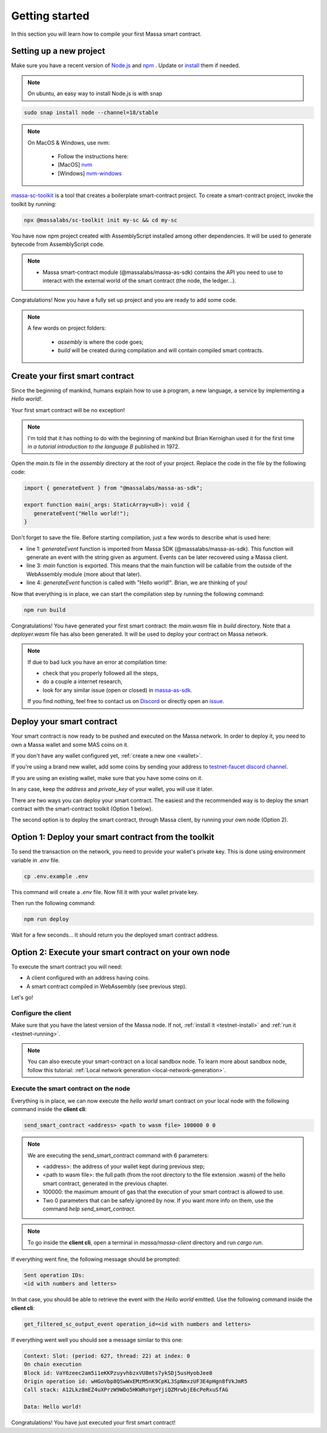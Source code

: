 .. index:: smart contracts, assemblyscript

.. _sc-getting-started:

Getting started
===============

In this section you will learn how to compile your first Massa smart contract.

Setting up a new project
------------------------

Make sure you have a recent version of `Node.js <https://nodejs.org/>`_  and `npm <https://www.npmjs.com/>`_ . Update or `install <https://docs.npmjs.com/downloading-and-installing-node-js-and-npm>`_ them if needed.

.. note::
   On ubuntu, an easy way to install Node.js is with snap


.. code-block:: shell

  sudo snap install node --channel=18/stable

.. note::
   On MacOS & Windows, use nvm:

    * Follow the instructions here:
    * [MacOS] `nvm <https://github.com/nvm-sh/nvm>`_
    * [Windows] `nvm-windows <https://github.com/coreybutler/nvm-windows>`_

`massa-sc-toolkit <https://github.com/massalabs/massa-sc-toolkit/>`_ is a tool that creates a boilerplate smart-contract project.
To create a smart-contract project, invoke the toolkit by running:

.. code-block:: shell

  npx @massalabs/sc-toolkit init my-sc && cd my-sc

You have now npm project created with AssemblyScript installed among other dependencies. It will be used to generate bytecode from AssemblyScript code.

.. note::
    * Massa smart-contract module (@massalabs/massa-as-sdk) contains the API you need to use to interact with the external world of the smart contract (the node, the ledger...).

Congratulations! Now you have a fully set up project and you are ready to add some code.

.. note::
   A few words on project folders:

    * `assembly` is where the code goes;
    * `build` will be created during compilation and will contain compiled smart contracts.

Create your first smart contract
--------------------------------

Since the beginning of mankind, humans explain how to use a program, a new language, a service by implementing a *Hello world!*.

Your first smart contract will be no exception!

.. note::

   I'm told that it has nothing to do with the beginning of mankind but Brian Kernighan used it for the first time in *a tutorial introduction to the language B* published in 1972.

Open the `main.ts` file in the `assembly` directory at the root of your project. Replace the code in the file by the following code:

.. code-block:: typescript

   import { generateEvent } from "@massalabs/massa-as-sdk";

   export function main(_args: StaticArray<u8>): void {
      generateEvent("Hello world!");
   }

Don't forget to save the file. Before starting compilation, just a few words to describe what is used here:

* line 1: `generateEvent` function is imported from Massa SDK (@massalabs/massa-as-sdk). This function will generate an event with the string given as argument. Events can be later recovered using a Massa client.
* line 3: `main` function is exported. This means that the main function will be callable from the outside of the WebAssembly module (more about that later).
* line 4: `generateEvent` function is called with "Hello world!". Brian, we are thinking of you!

Now that everything is in place, we can start the compilation step by running the following command:

.. code-block:: shell

   npm run build

Congratulations! You have generated your first smart contract: the `main.wasm` file in `build` directory.
Note that a `deployer.wasm` file has also been generated. It will be used to deploy your contract on Massa network.

.. note::

   If due to bad luck you have an error at compilation time:

   * check that you properly followed all the steps,
   * do a couple a internet research,
   * look for any similar issue (open or closed) in `massa-as-sdk <https://github.com/massalabs/massa-as-sdk/>`_.

   If you find nothing, feel free to contact us on `Discord <https://discord.gg/massa>`_ or directly open an `issue <https://github.com/massalabs/massa-as-sdk/issues>`_.

Deploy your smart contract
--------------------------

Your smart contract is now ready to be pushed and executed on the Massa network.
In order to deploy it, you need to own a Massa wallet and some MAS coins on it.

If you don't have any wallet configured yet, :ref:`create a new one <wallet>`.

If you're using a brand new wallet, add some coins by sending your address to `testnet-faucet discord channel <https://discord.com/channels/828270821042159636/866190913030193172>`_.

If you are using an existing wallet, make sure that you have some coins on it.

In any case, keep the `address` and `private_key` of your wallet, you will use it later.

There are two ways you can deploy your smart contract. The easiest and the recommended way is to deploy the smart contract with the smart-contract toolkit (Option 1 below).

The second option is to deploy the smart contract, through Massa client, by running your own node (Option 2).

Option 1: Deploy your smart contract from the toolkit
-----------------------------------------------------

To send the transaction on the network, you need to provide your wallet's private key.
This is done using environment variable in `.env` file.

.. code-block::

    cp .env.example .env

This command will create a `.env` file. Now fill it with your wallet private key.

Then run the following command:

.. code-block:: shell

   npm run deploy

Wait for a few seconds... It should return you the deployed smart contract address.


Option 2: Execute your smart contract on your own node
------------------------------------------------------

To execute the smart contract you will need:

- A client configured with an address having coins.
- A smart contract compiled in WebAssembly (see previous step).

Let's go!

Configure the client
~~~~~~~~~~~~~~~~~~~~

Make sure that you have the latest version of the Massa node. If not, :ref:`install it <testnet-install>` and :ref:`run it <testnet-running>`.

.. note::

   You can also execute your smart-contract on a local sandbox node. To learn more about sandbox node, follow this tutorial: :ref:`Local network generation <local-network-generation>`.

Execute the smart contract on the node
~~~~~~~~~~~~~~~~~~~~~~~~~~~~~~~~~~~~~~

Everything is in place, we can now execute the `hello world` smart contract on your local node with the following command inside the **client cli**:

.. code-block:: shell

   send_smart_contract <address> <path to wasm file> 100000 0 0

.. note::

   We are executing the send_smart_contract command with 6 parameters:

   - <address>: the address of your wallet kept during previous step;
   - <path to wasm file>: the full path (from the root directory to the file extension .wasm) of the hello smart contract, generated in the previous chapter.
   - 100000: the maximum amount of gas that the execution of your smart contract is allowed to use.
   - Two 0 parameters that can be safely ignored by now. If you want more info on them, use the command `help send_smart_contract`.

.. note::

   To go inside the **client cli**, open a terminal in `massa/massa-client` directory and run `cargo run`.

If everything went fine, the following message should be prompted:

.. code-block:: shell

   Sent operation IDs:
   <id with numbers and letters>

In that case, you should be able to retrieve the event with the `Hello world` emitted. Use the following command inside the **client cli**:

.. code-block:: shell

   get_filtered_sc_output_event operation_id=<id with numbers and letters>

If everything went well you should see a message similar to this one:

.. code-block:: shell

    Context: Slot: (period: 627, thread: 22) at index: 0
    On chain execution
    Block id: VaY6zeec2am5i1eKKPzuyvhbzxVU8mts7ykSDj5usHyobJee8
    Origin operation id: wHGoVbp8QSwWxEMzM5nK9CpKL3SpNmxzUF3E4pHgn8fVkJmR5
    Call stack: A12Lkz8mEZ4uXPrzW9WDo5HKWRoYgeYjiQZMrwbjE6cPeRxuSfAG

    Data: Hello world!

Congratulations! You have just executed your first smart contract!
